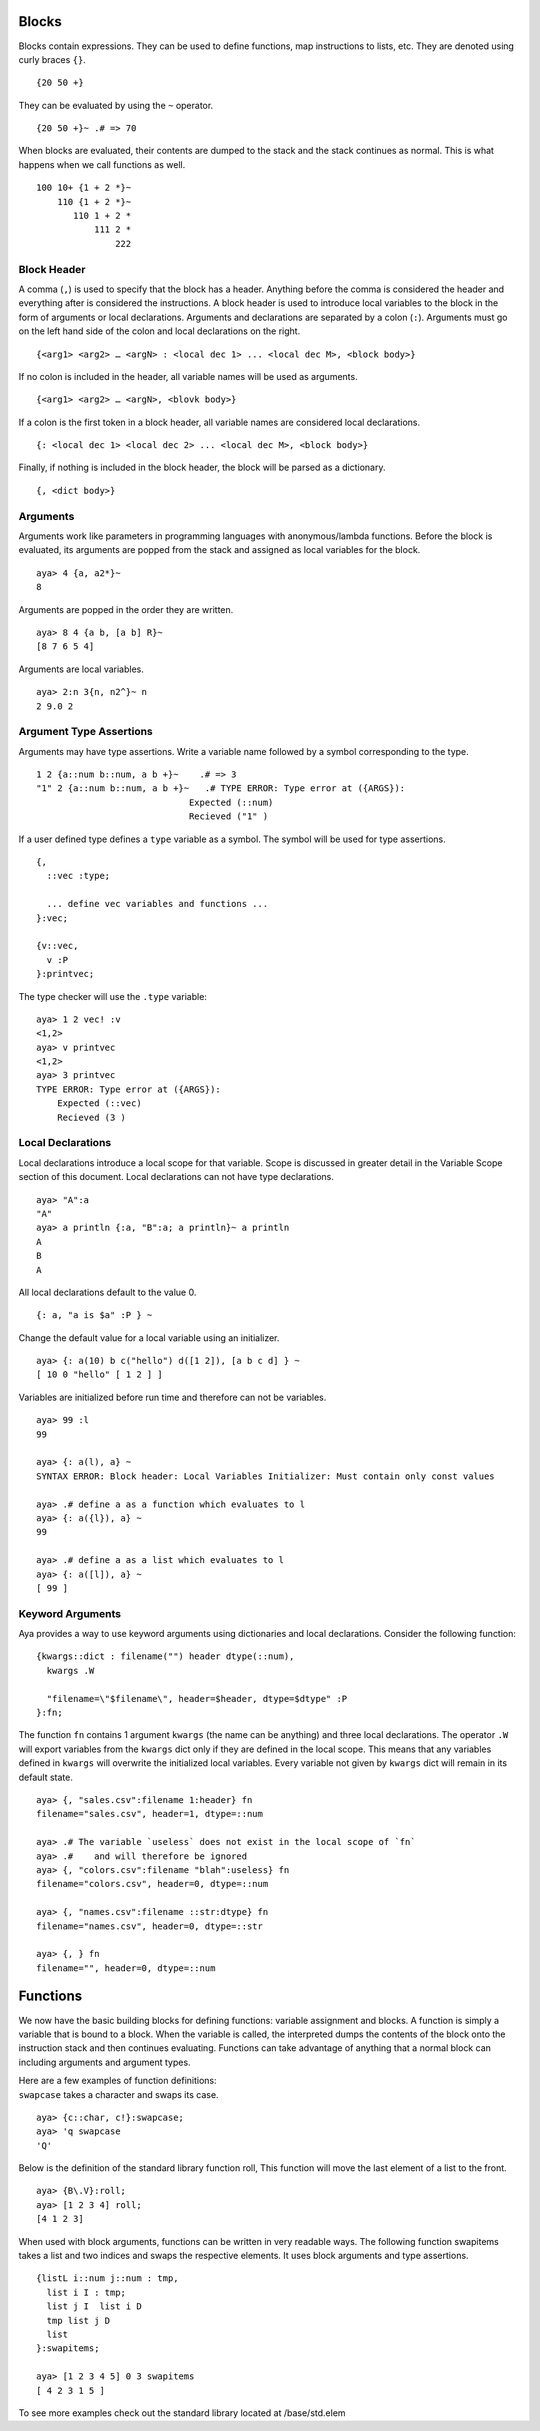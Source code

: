 Blocks
======

Blocks contain expressions. They can be used to define functions, map
instructions to lists, etc. They are denoted using curly braces ``{}``.

::

   {20 50 +}

They can be evaluated by using the ``~`` operator.

::

   {20 50 +}~ .# => 70

When blocks are evaluated, their contents are dumped to the stack and
the stack continues as normal. This is what happens when we call
functions as well.

::

   100 10+ {1 + 2 *}~
       110 {1 + 2 *}~
          110 1 + 2 *
              111 2 *
                  222

Block Header
------------

A comma (``,``) is used to specify that the block has a header. Anything
before the comma is considered the header and everything after is
considered the instructions. A block header is used to introduce local
variables to the block in the form of arguments or local declarations.
Arguments and declarations are separated by a colon (``:``). Arguments
must go on the left hand side of the colon and local declarations on the
right.

::

   {<arg1> <arg2> … <argN> : <local dec 1> ... <local dec M>, <block body>}

If no colon is included in the header, all variable names will be used
as arguments.

::

   {<arg1> <arg2> … <argN>, <blovk body>}

If a colon is the first token in a block header, all variable names are
considered local declarations.

::

   {: <local dec 1> <local dec 2> ... <local dec M>, <block body>}

Finally, if nothing is included in the block header, the block will be
parsed as a dictionary.

::

   {, <dict body>}

Arguments
---------

Arguments work like parameters in programming languages with
anonymous/lambda functions. Before the block is evaluated, its arguments
are popped from the stack and assigned as local variables for the block.

::

   aya> 4 {a, a2*}~
   8

Arguments are popped in the order they are written.

::

   aya> 8 4 {a b, [a b] R}~
   [8 7 6 5 4]

Arguments are local variables.

::

   aya> 2:n 3{n, n2^}~ n
   2 9.0 2

Argument Type Assertions
------------------------

Arguments may have type assertions. Write a variable name followed by a
symbol corresponding to the type.

::

   1 2 {a::num b::num, a b +}~    .# => 3
   "1" 2 {a::num b::num, a b +}~   .# TYPE ERROR: Type error at ({ARGS}):
                                Expected (::num)
                                Recieved ("1" )

If a user defined type defines a ``type`` variable as a symbol. The
symbol will be used for type assertions.

::

   {,
     ::vec :type;
     
     ... define vec variables and functions ...
   }:vec;

   {v::vec, 
     v :P
   }:printvec;

The type checker will use the ``.type`` variable:

::

   aya> 1 2 vec! :v
   <1,2> 
   aya> v printvec
   <1,2>
   aya> 3 printvec
   TYPE ERROR: Type error at ({ARGS}):
       Expected (::vec)
       Recieved (3 )

Local Declarations
------------------

Local declarations introduce a local scope for that variable. Scope is
discussed in greater detail in the Variable Scope section of this
document. Local declarations can not have type declarations.

::

   aya> "A":a
   "A" 
   aya> a println {:a, "B":a; a println}~ a println
   A
   B
   A

All local declarations default to the value 0.

::

   {: a, "a is $a" :P } ~

Change the default value for a local variable using an initializer.

::

   aya> {: a(10) b c("hello") d([1 2]), [a b c d] } ~
   [ 10 0 "hello" [ 1 2 ] ]

Variables are initialized before run time and therefore can not be
variables.

::

   aya> 99 :l
   99 

   aya> {: a(l), a} ~
   SYNTAX ERROR: Block header: Local Variables Initializer: Must contain only const values

   aya> .# define a as a function which evaluates to l
   aya> {: a({l}), a} ~
   99 

   aya> .# define a as a list which evaluates to l
   aya> {: a([l]), a} ~
   [ 99 ] 

Keyword Arguments
-----------------

Aya provides a way to use keyword arguments using dictionaries and local
declarations. Consider the following function:

::

   {kwargs::dict : filename("") header dtype(::num),
     kwargs .W

     "filename=\"$filename\", header=$header, dtype=$dtype" :P
   }:fn;

The function ``fn`` contains 1 argument ``kwargs`` (the name can be
anything) and three local declarations. The operator ``.W`` will export
variables from the ``kwargs`` dict only if they are defined in the local
scope. This means that any variables defined in ``kwargs`` will
overwrite the initialized local variables. Every variable not given by
``kwargs`` dict will remain in its default state.

::

   aya> {, "sales.csv":filename 1:header} fn
   filename="sales.csv", header=1, dtype=::num

   aya> .# The variable `useless` does not exist in the local scope of `fn`
   aya> .#    and will therefore be ignored
   aya> {, "colors.csv":filename "blah":useless} fn
   filename="colors.csv", header=0, dtype=::num

   aya> {, "names.csv":filename ::str:dtype} fn
   filename="names.csv", header=0, dtype=::str

   aya> {, } fn
   filename="", header=0, dtype=::num

Functions
=========

We now have the basic building blocks for defining functions: variable
assignment and blocks. A function is simply a variable that is bound to
a block. When the variable is called, the interpreted dumps the contents
of the block onto the instruction stack and then continues evaluating.
Functions can take advantage of anything that a normal block can
including arguments and argument types.

| Here are a few examples of function definitions:
| ``swapcase`` takes a character and swaps its case.

::

   aya> {c::char, c!}:swapcase;
   aya> 'q swapcase
   'Q'

Below is the definition of the standard library function roll, This
function will move the last element of a list to the front.

::

   aya> {B\.V}:roll;
   aya> [1 2 3 4] roll;
   [4 1 2 3]

When used with block arguments, functions can be written in very
readable ways. The following function swapitems takes a list and two
indices and swaps the respective elements. It uses block arguments and
type assertions.

::

   {listL i::num j::num : tmp,
     list i I : tmp;
     list j I  list i D
     tmp list j D
     list
   }:swapitems;

   aya> [1 2 3 4 5] 0 3 swapitems
   [ 4 2 3 1 5 ] 

To see more examples check out the standard library located at
/base/std.elem
